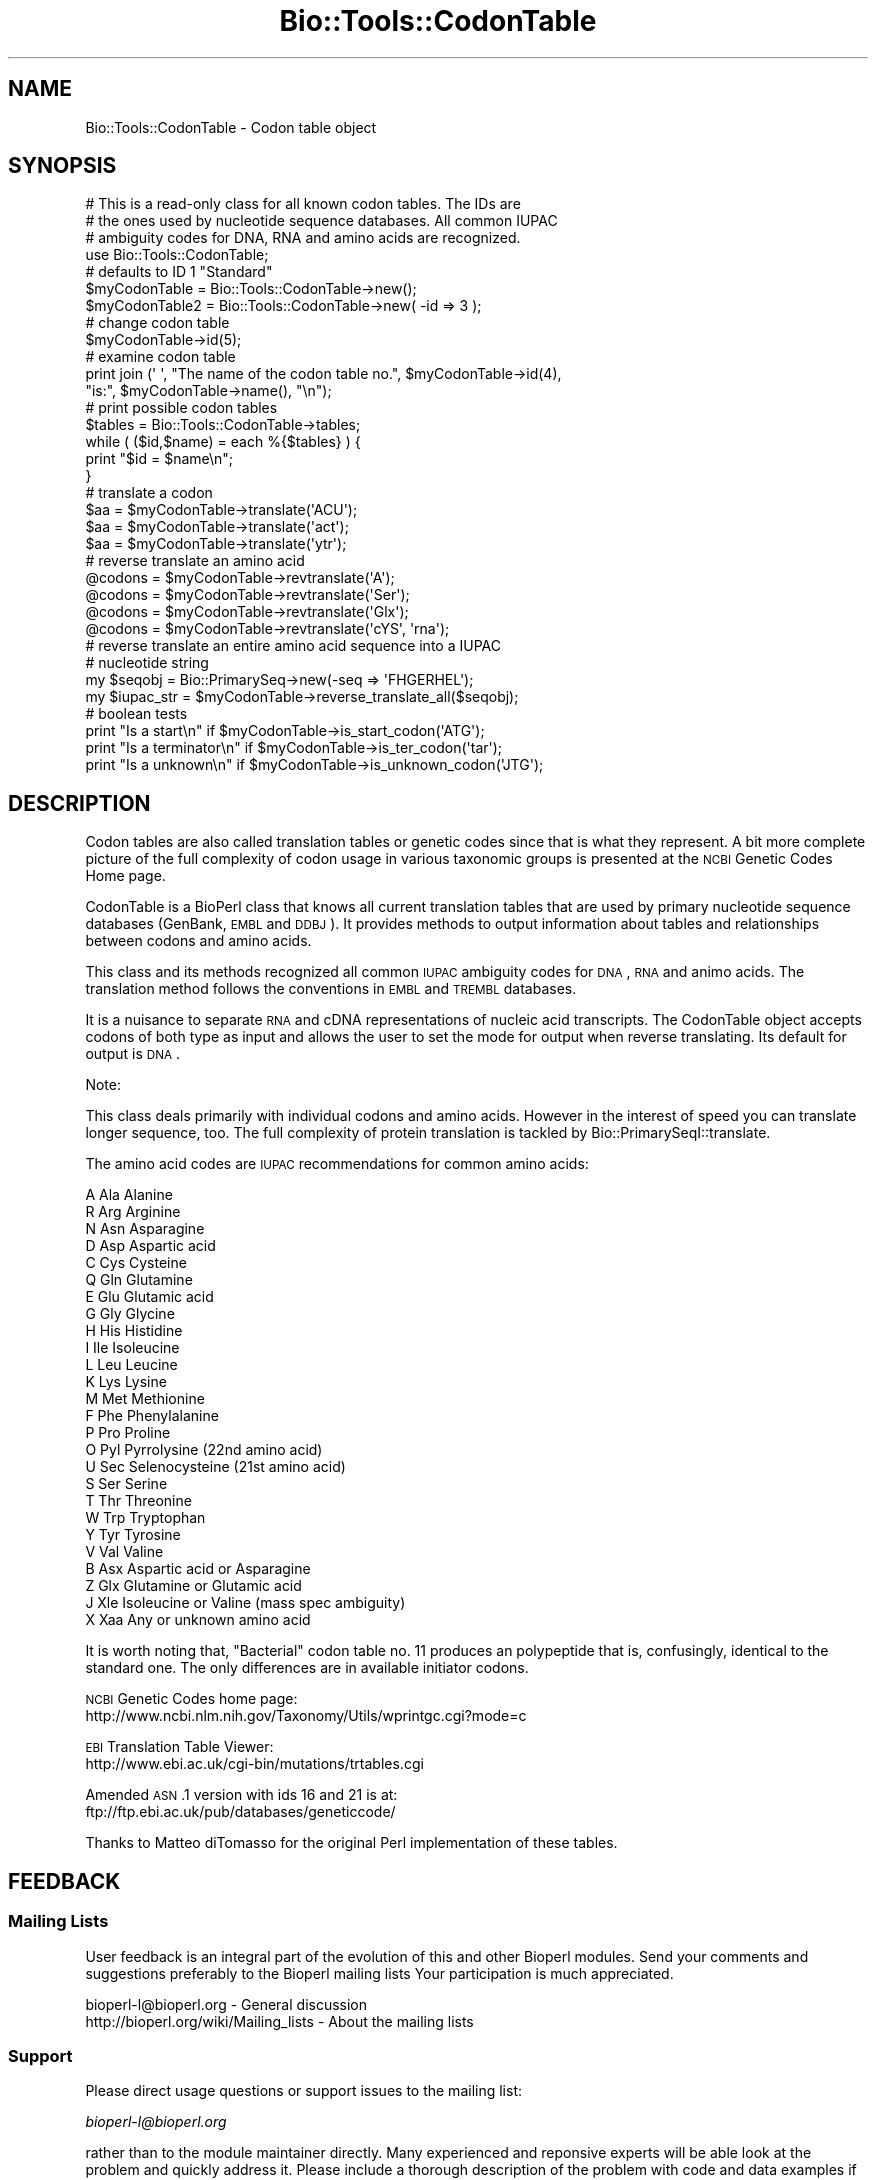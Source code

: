 .\" Automatically generated by Pod::Man 2.25 (Pod::Simple 3.16)
.\"
.\" Standard preamble:
.\" ========================================================================
.de Sp \" Vertical space (when we can't use .PP)
.if t .sp .5v
.if n .sp
..
.de Vb \" Begin verbatim text
.ft CW
.nf
.ne \\$1
..
.de Ve \" End verbatim text
.ft R
.fi
..
.\" Set up some character translations and predefined strings.  \*(-- will
.\" give an unbreakable dash, \*(PI will give pi, \*(L" will give a left
.\" double quote, and \*(R" will give a right double quote.  \*(C+ will
.\" give a nicer C++.  Capital omega is used to do unbreakable dashes and
.\" therefore won't be available.  \*(C` and \*(C' expand to `' in nroff,
.\" nothing in troff, for use with C<>.
.tr \(*W-
.ds C+ C\v'-.1v'\h'-1p'\s-2+\h'-1p'+\s0\v'.1v'\h'-1p'
.ie n \{\
.    ds -- \(*W-
.    ds PI pi
.    if (\n(.H=4u)&(1m=24u) .ds -- \(*W\h'-12u'\(*W\h'-12u'-\" diablo 10 pitch
.    if (\n(.H=4u)&(1m=20u) .ds -- \(*W\h'-12u'\(*W\h'-8u'-\"  diablo 12 pitch
.    ds L" ""
.    ds R" ""
.    ds C` ""
.    ds C' ""
'br\}
.el\{\
.    ds -- \|\(em\|
.    ds PI \(*p
.    ds L" ``
.    ds R" ''
'br\}
.\"
.\" Escape single quotes in literal strings from groff's Unicode transform.
.ie \n(.g .ds Aq \(aq
.el       .ds Aq '
.\"
.\" If the F register is turned on, we'll generate index entries on stderr for
.\" titles (.TH), headers (.SH), subsections (.SS), items (.Ip), and index
.\" entries marked with X<> in POD.  Of course, you'll have to process the
.\" output yourself in some meaningful fashion.
.ie \nF \{\
.    de IX
.    tm Index:\\$1\t\\n%\t"\\$2"
..
.    nr % 0
.    rr F
.\}
.el \{\
.    de IX
..
.\}
.\"
.\" Accent mark definitions (@(#)ms.acc 1.5 88/02/08 SMI; from UCB 4.2).
.\" Fear.  Run.  Save yourself.  No user-serviceable parts.
.    \" fudge factors for nroff and troff
.if n \{\
.    ds #H 0
.    ds #V .8m
.    ds #F .3m
.    ds #[ \f1
.    ds #] \fP
.\}
.if t \{\
.    ds #H ((1u-(\\\\n(.fu%2u))*.13m)
.    ds #V .6m
.    ds #F 0
.    ds #[ \&
.    ds #] \&
.\}
.    \" simple accents for nroff and troff
.if n \{\
.    ds ' \&
.    ds ` \&
.    ds ^ \&
.    ds , \&
.    ds ~ ~
.    ds /
.\}
.if t \{\
.    ds ' \\k:\h'-(\\n(.wu*8/10-\*(#H)'\'\h"|\\n:u"
.    ds ` \\k:\h'-(\\n(.wu*8/10-\*(#H)'\`\h'|\\n:u'
.    ds ^ \\k:\h'-(\\n(.wu*10/11-\*(#H)'^\h'|\\n:u'
.    ds , \\k:\h'-(\\n(.wu*8/10)',\h'|\\n:u'
.    ds ~ \\k:\h'-(\\n(.wu-\*(#H-.1m)'~\h'|\\n:u'
.    ds / \\k:\h'-(\\n(.wu*8/10-\*(#H)'\z\(sl\h'|\\n:u'
.\}
.    \" troff and (daisy-wheel) nroff accents
.ds : \\k:\h'-(\\n(.wu*8/10-\*(#H+.1m+\*(#F)'\v'-\*(#V'\z.\h'.2m+\*(#F'.\h'|\\n:u'\v'\*(#V'
.ds 8 \h'\*(#H'\(*b\h'-\*(#H'
.ds o \\k:\h'-(\\n(.wu+\w'\(de'u-\*(#H)/2u'\v'-.3n'\*(#[\z\(de\v'.3n'\h'|\\n:u'\*(#]
.ds d- \h'\*(#H'\(pd\h'-\w'~'u'\v'-.25m'\f2\(hy\fP\v'.25m'\h'-\*(#H'
.ds D- D\\k:\h'-\w'D'u'\v'-.11m'\z\(hy\v'.11m'\h'|\\n:u'
.ds th \*(#[\v'.3m'\s+1I\s-1\v'-.3m'\h'-(\w'I'u*2/3)'\s-1o\s+1\*(#]
.ds Th \*(#[\s+2I\s-2\h'-\w'I'u*3/5'\v'-.3m'o\v'.3m'\*(#]
.ds ae a\h'-(\w'a'u*4/10)'e
.ds Ae A\h'-(\w'A'u*4/10)'E
.    \" corrections for vroff
.if v .ds ~ \\k:\h'-(\\n(.wu*9/10-\*(#H)'\s-2\u~\d\s+2\h'|\\n:u'
.if v .ds ^ \\k:\h'-(\\n(.wu*10/11-\*(#H)'\v'-.4m'^\v'.4m'\h'|\\n:u'
.    \" for low resolution devices (crt and lpr)
.if \n(.H>23 .if \n(.V>19 \
\{\
.    ds : e
.    ds 8 ss
.    ds o a
.    ds d- d\h'-1'\(ga
.    ds D- D\h'-1'\(hy
.    ds th \o'bp'
.    ds Th \o'LP'
.    ds ae ae
.    ds Ae AE
.\}
.rm #[ #] #H #V #F C
.\" ========================================================================
.\"
.IX Title "Bio::Tools::CodonTable 3"
.TH Bio::Tools::CodonTable 3 "2014-04-14" "perl v5.14.2" "User Contributed Perl Documentation"
.\" For nroff, turn off justification.  Always turn off hyphenation; it makes
.\" way too many mistakes in technical documents.
.if n .ad l
.nh
.SH "NAME"
Bio::Tools::CodonTable \- Codon table object
.SH "SYNOPSIS"
.IX Header "SYNOPSIS"
.Vb 3
\&  # This is a read\-only class for all known codon tables.  The IDs are
\&  # the ones used by nucleotide sequence databases.  All common IUPAC
\&  # ambiguity codes for DNA, RNA and amino acids are recognized.
\&
\&  use Bio::Tools::CodonTable;
\&
\&  # defaults to ID 1 "Standard"
\&  $myCodonTable   = Bio::Tools::CodonTable\->new();
\&  $myCodonTable2  = Bio::Tools::CodonTable\->new( \-id => 3 );
\&
\&  # change codon table
\&  $myCodonTable\->id(5);
\&
\&  # examine codon table
\&  print  join (\*(Aq \*(Aq, "The name of the codon table no.", $myCodonTable\->id(4),
\&           "is:", $myCodonTable\->name(), "\en");
\&
\&  # print possible codon tables
\&  $tables = Bio::Tools::CodonTable\->tables;
\&  while ( ($id,$name) = each %{$tables} ) {
\&    print "$id = $name\en";
\&  }
\&
\&  # translate a codon
\&  $aa = $myCodonTable\->translate(\*(AqACU\*(Aq);
\&  $aa = $myCodonTable\->translate(\*(Aqact\*(Aq);
\&  $aa = $myCodonTable\->translate(\*(Aqytr\*(Aq);
\&
\&  # reverse translate an amino acid
\&  @codons = $myCodonTable\->revtranslate(\*(AqA\*(Aq);
\&  @codons = $myCodonTable\->revtranslate(\*(AqSer\*(Aq);
\&  @codons = $myCodonTable\->revtranslate(\*(AqGlx\*(Aq);
\&  @codons = $myCodonTable\->revtranslate(\*(AqcYS\*(Aq, \*(Aqrna\*(Aq);
\&
\&  # reverse translate an entire amino acid sequence into a IUPAC
\&  # nucleotide string
\&
\&  my $seqobj    = Bio::PrimarySeq\->new(\-seq => \*(AqFHGERHEL\*(Aq);
\&  my $iupac_str = $myCodonTable\->reverse_translate_all($seqobj);
\&
\&  # boolean tests
\&  print "Is a start\en"       if $myCodonTable\->is_start_codon(\*(AqATG\*(Aq);
\&  print "Is a terminator\en" if $myCodonTable\->is_ter_codon(\*(Aqtar\*(Aq);
\&  print "Is a unknown\en"     if $myCodonTable\->is_unknown_codon(\*(AqJTG\*(Aq);
.Ve
.SH "DESCRIPTION"
.IX Header "DESCRIPTION"
Codon tables are also called translation tables or genetic codes
since that is what they represent. A bit more complete picture
of the full complexity of codon usage in various taxonomic groups
is presented at the \s-1NCBI\s0 Genetic Codes Home page.
.PP
CodonTable is a BioPerl class that knows all current translation
tables that are used by primary nucleotide sequence databases
(GenBank, \s-1EMBL\s0 and \s-1DDBJ\s0). It provides methods to output information
about tables and relationships between codons and amino acids.
.PP
This class and its methods recognized all common \s-1IUPAC\s0 ambiguity codes
for \s-1DNA\s0, \s-1RNA\s0 and animo acids. The translation method follows the
conventions in \s-1EMBL\s0 and \s-1TREMBL\s0 databases.
.PP
It is a nuisance to separate \s-1RNA\s0 and cDNA representations of nucleic
acid transcripts. The CodonTable object accepts codons of both type as
input and allows the user to set the mode for output when reverse
translating. Its default for output is \s-1DNA\s0.
.PP
Note:
.PP
This class deals primarily with individual codons and amino
acids. However in the interest of speed you can translate
longer sequence, too. The full complexity of protein translation
is tackled by Bio::PrimarySeqI::translate.
.PP
The amino acid codes are \s-1IUPAC\s0 recommendations for common amino acids:
.PP
.Vb 10
\&          A           Ala            Alanine
\&          R           Arg            Arginine
\&          N           Asn            Asparagine
\&          D           Asp            Aspartic acid
\&          C           Cys            Cysteine
\&          Q           Gln            Glutamine
\&          E           Glu            Glutamic acid
\&          G           Gly            Glycine
\&          H           His            Histidine
\&          I           Ile            Isoleucine
\&          L           Leu            Leucine
\&          K           Lys            Lysine
\&          M           Met            Methionine
\&          F           Phe            Phenylalanine
\&          P           Pro            Proline
\&          O           Pyl            Pyrrolysine (22nd amino acid)
\&          U           Sec            Selenocysteine (21st amino acid)
\&          S           Ser            Serine
\&          T           Thr            Threonine
\&          W           Trp            Tryptophan
\&          Y           Tyr            Tyrosine
\&          V           Val            Valine
\&          B           Asx            Aspartic acid or Asparagine
\&          Z           Glx            Glutamine or Glutamic acid
\&          J           Xle            Isoleucine or Valine (mass spec ambiguity)
\&          X           Xaa            Any or unknown amino acid
.Ve
.PP
It is worth noting that, \*(L"Bacterial\*(R" codon table no. 11 produces an
polypeptide that is, confusingly, identical to the standard one. The
only differences are in available initiator codons.
.PP
\&\s-1NCBI\s0 Genetic Codes home page:
     http://www.ncbi.nlm.nih.gov/Taxonomy/Utils/wprintgc.cgi?mode=c
.PP
\&\s-1EBI\s0 Translation Table Viewer:
     http://www.ebi.ac.uk/cgi\-bin/mutations/trtables.cgi
.PP
Amended \s-1ASN\s0.1 version with ids 16 and 21 is at:
     ftp://ftp.ebi.ac.uk/pub/databases/geneticcode/
.PP
Thanks to Matteo diTomasso for the original Perl implementation
of these tables.
.SH "FEEDBACK"
.IX Header "FEEDBACK"
.SS "Mailing Lists"
.IX Subsection "Mailing Lists"
User feedback is an integral part of the evolution of this and other
Bioperl modules. Send your comments and suggestions preferably to the
Bioperl mailing lists  Your participation is much appreciated.
.PP
.Vb 2
\&  bioperl\-l@bioperl.org                  \- General discussion
\&  http://bioperl.org/wiki/Mailing_lists  \- About the mailing lists
.Ve
.SS "Support"
.IX Subsection "Support"
Please direct usage questions or support issues to the mailing list:
.PP
\&\fIbioperl\-l@bioperl.org\fR
.PP
rather than to the module maintainer directly. Many experienced and 
reponsive experts will be able look at the problem and quickly 
address it. Please include a thorough description of the problem 
with code and data examples if at all possible.
.SS "Reporting Bugs"
.IX Subsection "Reporting Bugs"
Report bugs to the Bioperl bug tracking system to help us keep track
the bugs and their resolution.  Bug reports can be submitted via the
web:
.PP
.Vb 1
\&  https://redmine.open\-bio.org/projects/bioperl/
.Ve
.SH "AUTHOR \- Heikki Lehvaslaiho"
.IX Header "AUTHOR - Heikki Lehvaslaiho"
Email:  heikki-at-bioperl-dot-org
.SH "APPENDIX"
.IX Header "APPENDIX"
The rest of the documentation details each of the object
methods. Internal methods are usually preceded with a _
.SS "id"
.IX Subsection "id"
.Vb 9
\& Title   : id
\& Usage   : $obj\->id(3); $id_integer = $obj\->id();
\& Function: Sets or returns the id of the translation table.  IDs are
\&           integers from 1 to 15, excluding 7 and 8 which have been
\&           removed as redundant. If an invalid ID is given the method
\&           returns 0, false.
\& Example :
\& Returns : value of id, a scalar, 0 if not a valid
\& Args    : newvalue (optional)
.Ve
.SS "name"
.IX Subsection "name"
.Vb 6
\& Title   : name
\& Usage   : $obj\->name()
\& Function: returns the descriptive name of the translation table
\& Example :
\& Returns : A string
\& Args    : None
.Ve
.SS "tables"
.IX Subsection "tables"
.Vb 8
\& Title   : tables
\& Usage   : $obj\->tables()  or  Bio::Tools::CodonTable\->tables()
\& Function: returns a hash reference where each key is a valid codon
\&           table id() number, and each value is the corresponding
\&           codon table name() string
\& Example :
\& Returns : A hashref
\& Args    : None
.Ve
.SS "translate"
.IX Subsection "translate"
.Vb 4
\& Title   : translate
\& Usage   : $obj\->translate(\*(AqYTR\*(Aq)
\& Function: Returns a string of one letter amino acid codes from 
\&           nucleotide sequence input. The imput can be of any length.
\&
\&           Returns \*(AqX\*(Aq for unknown codons and codons that code for
\&           more than one amino acid. Returns an empty string if input
\&           is not three characters long. Exceptions for these are:
\&
\&             \- IUPAC amino acid code B for Aspartic Acid and
\&               Asparagine, is used.
\&             \- IUPAC amino acid code Z for Glutamic Acid, Glutamine is
\&               used.
\&             \- if the codon is two nucleotides long and if by adding
\&               an a third character \*(AqN\*(Aq, it codes for a single amino
\&               acid (with exceptions above), return that, otherwise
\&               return empty string.
\&
\&           Returns empty string for other input strings that are not
\&           three characters long.
\&
\& Example :
\& Returns : a string of one letter ambiguous IUPAC amino acid codes
\& Args    : ambiguous IUPAC nucleotide string
.Ve
.SS "translate_strict"
.IX Subsection "translate_strict"
.Vb 3
\& Title   : translate_strict
\& Usage   : $obj\->translate_strict(\*(AqACT\*(Aq)
\& Function: returns one letter amino acid code for a codon input
\&
\&           Fast and simple translation. User is responsible to resolve
\&           ambiguous nucleotide codes before calling this
\&           method. Returns \*(AqX\*(Aq for unknown codons and an empty string
\&           for input strings that are not three characters long.
\&
\&           It is not recommended to use this method in a production
\&           environment. Use method translate, instead.
\&
\& Example :
\& Returns : A string
\& Args    : a codon = a three nucleotide character string
.Ve
.SS "revtranslate"
.IX Subsection "revtranslate"
.Vb 3
\& Title   : revtranslate
\& Usage   : $obj\->revtranslate(\*(AqG\*(Aq)
\& Function: returns codons for an amino acid
\&
\&           Returns an empty string for unknown amino acid
\&           codes. Ambiguous IUPAC codes Asx,B, (Asp,D; Asn,N) and
\&           Glx,Z (Glu,E; Gln,Q) are resolved. Both single and three
\&           letter amino acid codes are accepted. \*(Aq*\*(Aq and \*(AqTer\*(Aq are
\&           used for terminator.
\&
\&           By default, the output codons are shown in DNA.  If the
\&           output is needed in RNA (tr/t/u/), add a second argument
\&           \*(AqRNA\*(Aq.
\&
\& Example : $obj\->revtranslate(\*(AqGly\*(Aq, \*(AqRNA\*(Aq)
\& Returns : An array of three lower case letter strings i.e. codons
\& Args    : amino acid, \*(AqRNA\*(Aq
.Ve
.SS "reverse_translate_all"
.IX Subsection "reverse_translate_all"
.Vb 10
\& Title   : reverse_translate_all
\& Usage   : my $iup_str = $cttable\->reverse_translate_all($seq_object)
\&           my $iup_str = $cttable\->reverse_translate_all($seq_object,
\&                                                         $cutable,
\&                                                         15);
\& Function: reverse translates a protein sequence into IUPAC nucleotide
\&           sequence. An \*(AqX\*(Aq in the protein sequence is converted to \*(AqNNN\*(Aq
\&           in the nucleotide sequence.
\& Returns : a string
\& Args    : a Bio::PrimarySeqI compatible object (mandatory)
\&           a Bio::CodonUsage::Table object and a threshold if only
\&             codons with a relative frequency above the threshold are
\&             to be considered.
.Ve
.SS "reverse_translate_best"
.IX Subsection "reverse_translate_best"
.Vb 6
\& Title   : reverse_translate_best
\& Usage   : my $str = $cttable\->reverse_translate_best($seq_object,$cutable);
\& Function: Reverse translates a protein sequence into plain nucleotide
\&           sequence (GATC), uses the most common codon for each amino acid
\& Returns : A string
\& Args    : A Bio::PrimarySeqI compatible object and a Bio::CodonUsage::Table object
.Ve
.SS "is_start_codon"
.IX Subsection "is_start_codon"
.Vb 7
\& Title   : is_start_codon
\& Usage   : $obj\->is_start_codon(\*(AqATG\*(Aq)
\& Function: returns true (1) for all codons that can be used as a
\&           translation start, false (0) for others.
\& Example : $myCodonTable\->is_start_codon(\*(AqATG\*(Aq)
\& Returns : boolean
\& Args    : codon
.Ve
.SS "is_ter_codon"
.IX Subsection "is_ter_codon"
.Vb 7
\& Title   : is_ter_codon
\& Usage   : $obj\->is_ter_codon(\*(AqGAA\*(Aq)
\& Function: returns true (1) for all codons that can be used as a
\&           translation tarminator, false (0) for others.
\& Example : $myCodonTable\->is_ter_codon(\*(AqATG\*(Aq)
\& Returns : boolean
\& Args    : codon
.Ve
.SS "is_unknown_codon"
.IX Subsection "is_unknown_codon"
.Vb 7
\& Title   : is_unknown_codon
\& Usage   : $obj\->is_unknown_codon(\*(AqGAJ\*(Aq)
\& Function: returns false (0) for all codons that are valid,
\&        true (1) for others.
\& Example : $myCodonTable\->is_unknown_codon(\*(AqNTG\*(Aq)
\& Returns : boolean
\& Args    : codon
.Ve
.SS "unambiguous_codons"
.IX Subsection "unambiguous_codons"
.Vb 4
\& Title   : unambiguous_codons
\& Usage   : @codons = $self\->unambiguous_codons(\*(AqACN\*(Aq)
\& Returns : array of strings (one\-letter unambiguous amino acid codes)
\& Args    : a codon = a three IUPAC nucleotide character string
.Ve
.SS "_unambiquous_codons"
.IX Subsection "_unambiquous_codons"
deprecated, now an alias for unambiguous_codons
.SS "add_table"
.IX Subsection "add_table"
.Vb 9
\& Title   : add_table
\& Usage   : $newid = $ct\->add_table($name, $table, $starts)
\& Function: Add a custom Codon Table into the object.
\&           Know what you are doing, only the length of
\&           the argument strings is checked!
\& Returns : the id of the new codon table
\& Args    : name, a string, optional (can be empty)
\&           table, a string of 64 characters
\&           startcodons, a string of 64 characters, defaults to standard
.Ve
